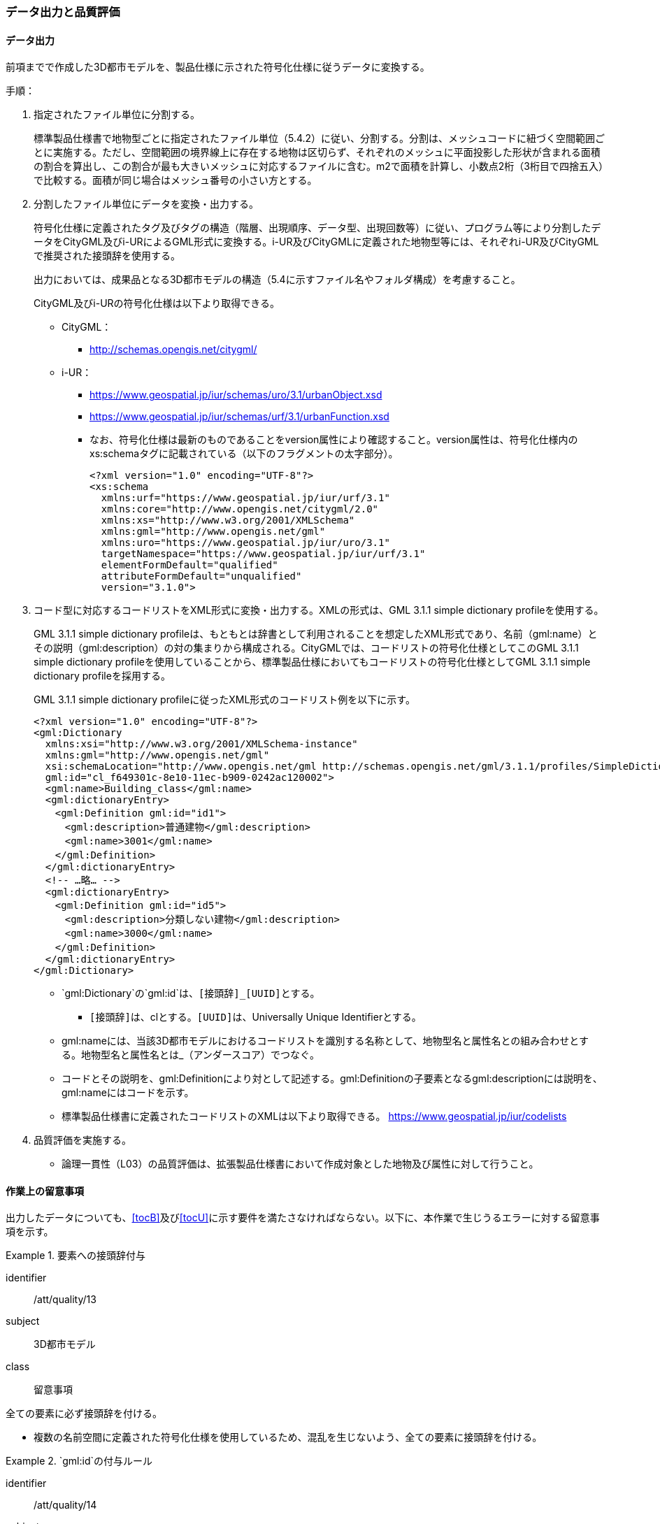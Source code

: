 [[toc4_04]]
=== データ出力と品質評価

[[toc4_04_01]]
==== データ出力

前項までで作成した3D都市モデルを、製品仕様に示された符号化仕様に従うデータに変換する。

手順：

. 指定されたファイル単位に分割する。
+
標準製品仕様書で地物型ごとに指定されたファイル単位（5.4.2）に従い、分割する。分割は、メッシュコードに紐づく空間範囲ごとに実施する。ただし、空間範囲の境界線上に存在する地物は区切らず、それぞれのメッシュに平面投影した形状が含まれる面積の割合を算出し、この割合が最も大きいメッシュに対応するファイルに含む。m2で面積を計算し、小数点2桁（3桁目で四捨五入）で比較する。面積が同じ場合はメッシュ番号の小さい方とする。

. 分割したファイル単位にデータを変換・出力する。
+
--
符号化仕様に定義されたタグ及びタグの構造（階層、出現順序、データ型、出現回数等）に従い、プログラム等により分割したデータをCityGML及びi-URによるGML形式に変換する。i-UR及びCityGMLに定義された地物型等には、それぞれi-UR及びCityGMLで推奨された接頭辞を使用する。

出力においては、成果品となる3D都市モデルの構造（5.4に示すファイル名やフォルダ構成）を考慮すること。

CityGML及びi-URの符号化仕様は以下より取得できる。

* CityGML：
** http://schemas.opengis.net/citygml/

* i-UR：
** https://www.geospatial.jp/iur/schemas/uro/3.1/urbanObject.xsd
** https://www.geospatial.jp/iur/schemas/urf/3.1/urbanFunction.xsd

** なお、符号化仕様は最新のものであることをversion属性により確認すること。version属性は、符号化仕様内のxs:schemaタグに記載されている（以下のフラグメントの太字部分）。
+
[source,xml]
----
<?xml version="1.0" encoding="UTF-8"?>
<xs:schema
  xmlns:urf="https://www.geospatial.jp/iur/urf/3.1"
  xmlns:core="http://www.opengis.net/citygml/2.0"
  xmlns:xs="http://www.w3.org/2001/XMLSchema"
  xmlns:gml="http://www.opengis.net/gml"
  xmlns:uro="https://www.geospatial.jp/iur/uro/3.1"
  targetNamespace="https://www.geospatial.jp/iur/urf/3.1"
  elementFormDefault="qualified"
  attributeFormDefault="unqualified"
  version="3.1.0">
----
--

. コード型に対応するコードリストをXML形式に変換・出力する。XMLの形式は、GML 3.1.1 simple dictionary profileを使用する。
+
--
GML 3.1.1 simple dictionary profileは、もともとは辞書として利用されることを想定したXML形式であり、名前（gml:name）とその説明（gml:description）の対の集まりから構成される。CityGMLでは、コードリストの符号化仕様としてこのGML 3.1.1 simple dictionary profileを使用していることから、標準製品仕様においてもコードリストの符号化仕様としてGML 3.1.1 simple dictionary profileを採用する。

GML 3.1.1 simple dictionary profileに従ったXML形式のコードリスト例を以下に示す。

[source,xml]
----
<?xml version="1.0" encoding="UTF-8"?>
<gml:Dictionary
  xmlns:xsi="http://www.w3.org/2001/XMLSchema-instance"
  xmlns:gml="http://www.opengis.net/gml"
  xsi:schemaLocation="http://www.opengis.net/gml http://schemas.opengis.net/gml/3.1.1/profiles/SimpleDictionary/1.0.0/gmlSimpleDictionaryProfile.xsd"
  gml:id="cl_f649301c-8e10-11ec-b909-0242ac120002">
  <gml:name>Building_class</gml:name>
  <gml:dictionaryEntry>
  　<gml:Definition gml:id="id1">
  　　<gml:description>普通建物</gml:description>
  　　<gml:name>3001</gml:name>
  　</gml:Definition>
  </gml:dictionaryEntry>
  <!-- …略… -->
  <gml:dictionaryEntry>
  　<gml:Definition gml:id="id5">
  　　<gml:description>分類しない建物</gml:description>
  　　<gml:name>3000</gml:name>
  　</gml:Definition>
  </gml:dictionaryEntry>
</gml:Dictionary>
----

* `gml:Dictionary`の`gml:id`は、``[接頭辞]_[UUID]``とする。

** ``[接頭辞]``は、clとする。``[UUID]``は、Universally Unique Identifierとする。

* gml:nameには、当該3D都市モデルにおけるコードリストを識別する名称として、地物型名と属性名との組み合わせとする。地物型名と属性名とは_（アンダースコア）でつなぐ。

* コードとその説明を、gml:Definitionにより対として記述する。gml:Definitionの子要素となるgml:descriptionには説明を、gml:nameにはコードを示す。

* 標準製品仕様書に定義されたコードリストのXMLは以下より取得できる。
https://www.geospatial.jp/iur/codelists
--

. 品質評価を実施する。

** 論理一貫性（L03）の品質評価は、拡張製品仕様書において作成対象とした地物及び属性に対して行うこと。


[[toc4_04_02]]
==== 作業上の留意事項

出力したデータについても、[underline]##<<tocB>>及び<<tocU>>に示す要件を満たさなければならない。##以下に、本作業で生じうるエラーに対する留意事項を示す。

[requirement]
.要素への接頭辞付与
====
[%metadata]
identifier:: /att/quality/13
subject:: 3D都市モデル
class:: 留意事項
[statement]
--
全ての要素に必ず接頭辞を付ける。

* 複数の名前空間に定義された符号化仕様を使用しているため、混乱を生じないよう、全ての要素に接頭辞を付ける。
--
====

[requirement]
.`gml:id`の付与ルール
====
[%metadata]
identifier:: /att/quality/14
subject:: 3D都市モデル
class:: 留意事項
[statement]
--
gml:idの付与ルールに従う。

* gml:idは、データ集合内でオブジェクトを識別するためのIDである。3D都市モデルでは、このgml:idに ``[接頭辞]_[UUID]``を使用する。

* ``[接頭辞]``は、製品仕様書に示す、CityGML及びi-URの各パッケージに与えられた接頭辞（<<tab-4-4>>） とする。また、``[UUID]``は、Universally Unique Identifierとする。
--
====

// rwp 20240816 revise as per slide file 20240802 slide 02
// | ため池ハザードマップ |  rfld

[[tab-4-4]]
[cols="2a,2a,1a"]
.接頭辞
|===
2+|  応用スキーマ |  接頭辞
2+| 建築物モデル |  bldg
2+| 交通（道路）モデル |  tran
2+| 交通（鉄道）モデル |  rwy
2+| 交通（徒歩道）モデル |  trk
2+| 交通（広場）モデル |  squr
2+| 交通（航路）モデル |  wwy
2+| 土地利用モデル |  luse
.5+| 災害リスク（浸水）モデル | 洪水浸水想定区域 |  fld
| 津波浸水想定 |  tnm
| 高潮浸水想定区域 |  htd
| 内水浸水想定区域 |  ifld
| ため池ハザードマップ |  rfld
| 災害リスク（土砂災害）モデル | 土砂災害警戒区域 |  lsld
2+| 都市計画決定情報モデル |  urf
2+| 橋梁モデル |  brid
2+| トンネルモデル |  tun
2+| その他の構造物モデル |  cons
2+| 都市設備モデル |  frn
2+| 地下街モデル |  ubld
2+| 植生モデル |  veg
2+| 地形モデル |  dem
2+| 水部モデル |  wtr
2+| 区域モデル |  area
2+| 汎用都市オブジェクト |  gen
2+| アピアランスモデル |  app
2+| 拡張製品仕様書で追加した地物（ただし、urf:Zoneを継承する地物を除く） |  ext

|===

[requirement]
.XMLタグの出現順序
====
[%metadata]
identifier:: /att/quality/15
subject:: 3D都市モデル
class:: 留意事項
[statement]
--
XML文書におけるタグの出現順序は、XMLSchemaにおいて定められた順序とする。

* XMLで出現するタグは、あらかじめXMLSchemaによりその順序が決まっている。具体的には以下の順序で出現することが基本となる。これらの順序を守らない場合、論理一貫性に不適合となる。

. gml:*

. core:*

. gen:*

. bldg:*、tran:*等CityGMLの地物型で定義された属性・関連役割

. uro:*、urf:*等i-URで定義された属性・関連役割

** UMLクラス図で記述された属性や関連役割がXML文書のタグとして出現する。UMLクラス図で記述された属性と関連役割には順序の概念がない。一方、XMLSchemaでは順序をもつ。そのため、UMLクラス図の記述だけでは、XMLSchemaでの出現順序が分からない。データ出力時には、XMLSchemaにおいて出現順序を確認し、定められた順序となるよう注意すること。

** ただし、植生モデルは、uro:を接頭辞とする属性及び関連役割が、CityGMLで定義された接頭辞veg:よりも前に出現してよい。接頭辞veg:よりも前に出現してよいタグは、veg:SolitaryVegetationObject及びveg:PlantCoverの上位の地物型である、veg:_VegetationObjectに拡張された属性及び関連役割（uro:vegDataQualityAttribute、uro:vegFacilityIdAttribute、uro:vegFacilityTypeAttribute、uro:vegFacilityAttribute、uro:vegKeyValuePairAttribute及びuro:vegDmAttribute）である。
--
====

[requirement]
.主題属性には「不明」値も含めて出力
====
[%metadata]
identifier:: /att/quality/16
subject:: 3D都市モデル
class:: 留意事項
[statement]
--
作成対象となる主題属性は、「不明」値も含めて出力する。

* 一つの応用スキーマの単位で作成対象とする主題属性を決定した場合は、原典資料に基づき「不明」の値も含めて全ての都市オブジェクトに必ずタグを作成する。

** 「不明」値は、基本となるデータ型ごとに指定された不明を表す値（留意事項30参照）を使用すること。

* CityGML及びi-URで定義された属性の多くは多重度が[0..1]であり、省略可能である。しかし、作成対象であるデータについてタグを省略すると、データがないのか、不明なのか、又はエラーで漏れているのかがわからなくなるため、不明であることを明示する必要がある。

** 例えば、「都市計画基礎調査（建物利用現況）」を原典資料として「建築物モデル」の主題属性「bldg:usage」を作成することとした場合、原典資料によって、「不明」の場合に不明値のコードが入力されている場合と、値が空となっている場合（調査対象ではあるが値を入れていない場合）が混在する。後者のような場合には、作業機関の作業によって、「不明」の範囲を特定し、主題属性「bldg:usage」には不明を表すコード値（461）を出力する。

** 補足：「洪水浸水想定区域図」を原典資料として、「建築物モデル」の主題属性「uro:BuildingRiverFloodingRiskAttribute」を作成することとするような場合、原典資料の範囲外の値は存在しない。このような場合は、「不明」ではなく「不存在」なので、値を出力する必要はない。
--
====

[requirement]
.作成対象外のタグは作成しない
====
[%metadata]
identifier:: /att/quality/17
subject:: 3D都市モデル
class:: 留意事項
[statement]
--
作成対象ではない地物型等のタグは作成しない（空タグを作成しない）。

* i-UR やCityGMLには様々な地物型や属性が定義されている。作成対象としない地物型及び属性は、空タグ（値を入れないタグ）を作成しない。
--
====

[requirement]
.単位付き数値には必ずuom属性を指定
=====
[%metadata]
identifier:: /att/quality/18
subject:: 3D都市モデル
class:: 留意事項
[statement]
--
単位付き数値型の属性には、かならずuom属性により、単位を指定する。

* 単位付き数値とは、50.0m, 50haのように、数値に単位を付する属性の型である。原典資料では単位が省略されている場合があるが、符号化仕様において単位付き数値で記述することが指定されている場合には、単位を付与する。

[example]
.記述例
====
[source,xml]
----
<uro:buildingFootprintArea uom="m2">189.78</uro:buildingFootprintArea>
----
====

* 標準製品仕様書では原則として、長さの単位は“メートル”、面積の単位は“平方メートル” 又は“ヘクタール”、時間の単位は“時間”を採用している。uom属性にはそれぞれ"m"、"m2"、"ha"、"hour"を記述する。
--
=====

[requirement]
.コードリストとcodeSpaceの指定
=====
[%metadata]
identifier:: /att/quality/19
subject:: 3D都市モデル
class:: 留意事項
[statement]
--
コードは、あらかじめ用意されたコードリストに列記されたコードから一つを選択し、値として記述する。このとき、用意されたコードリストの所在をcodeSpace属性に記述する。

* コードリストは3D都市モデルのファイルからの相対パスによる記述とする。

** 相対パスは、成果品のフォルダ構成に従う（5参照）。

[example]
.記述例：相対パスによるcodeSpaceの指定の例
====
[source,xml]
----
<bldg:usage codeSpace="../codelists/Building_usage.xml">422</bldg:usage>
----
====
--
=====

[requirement]
.コード型属性の汎用属性セット
=====
[%metadata]
identifier:: /att/quality/20
subject:: 3D都市モデル
class:: 留意事項
[statement]
--
汎用属性セットを用いてコード型の属性を追加した場合には、コードが参照するコードリストの所在を記述する文字列型の汎用属性（name=“codeSpace”）とコードを記述する文字列型の汎用属性（name=“code”）との対として符号化する。

[example]
.記述例：都市設備（CityFurniture）に追加する場合
====
[source,xml]
----
<gen:genericAttributeSet name="避難設備区分">
  <gen:stringAttribute name="codeSpace">
    <gen:value>../../codelists/CityFurniture_generic-evacType.xml</gen:value>
  </gen:stringAttribute>
  <gen:stringAttribute name="code">
    <gen:value>11</gen:value>
  </gen:stringAttribute>
</gen:genericAttributeSet>
----
====

[example]
.記述例：汎用都市オブジェクト（GenericCityObject）に追加する場合
====
[source,xml]
----
<gen:genericAttributeSet name="避難設備区分">
  <gen:stringAttribute name="codeSpace">
    <gen:value>../../codelists/GenericCityObject_generic-20-type.xml</gen:value>
  </gen:stringAttribute>
  <gen:stringAttribute name="code">
    <gen:value>11</gen:value>
  </gen:stringAttribute>
</gen:genericAttributeSet>
----
====

* コードリストの所在の記述は、gml:CodeTypeを使用したcodeSpace属性による指定と同様とする。
--
=====

[requirement]
.データ出力時の変換エラーに注意
====
[%metadata]
identifier:: /att/quality/21
subject:: 3D都市モデル
class:: 留意事項
[statement]
--
データ出力時における変換エラーに留意する。

* 幾何オブジェクトの作成や、属性の追加において正しくデータが作成されているにも関わらず、符号化する際の変換プログラムの誤りにより、エラーが生じることに留意すること。特に、以下の事項を確認する。

** 変換元となる空間参照系と、変換先となる空間参照系が正しく設定されているか。

** コード型の主題属性について、原典資料独自のコードから指定したコードに正しくマッピングされているか。また、正しいコードリストを参照しているか。

** 単位付き数値型の属性が、指定した単位に変換されているか。

** 不要なNULL値が出力されていないか。また、不要な空タグが出力されていないか。

** 座標列は、緯度、経度、標高の順列となっているか（経度、緯度、標高の順列は誤り）。

** 面を構成する座標列の向きは左回りになっているか（右回りは誤り）。
--
====

[requirement]
.i-URの符号化仕様は相対パスで指定
====
[%metadata]
identifier:: /att/quality/22
subject:: 3D都市モデル
class:: 留意事項
[statement]
---
i-URの符号化仕様は相対パスによりschemaLocationを指定する。

* CityGML形式に出力したファイルのschemaLocationの指定は、3D都市モデルの成果品に含めるi-URの符号化仕様のファイルへの相対パスとする。

** 地物型又はモジュールごとに分けられた3D都市モデルの成果品を格納するフォルダ（例：bldg, tran）の直下に格納した3D都市モデルファイルの場合、schemaLocationとして記述すべき符号化仕様への相対パスは以下となる。
+
--
`urbanObject.xsd`への相対パス：`../../schemas/iur/uro/3.1/urbanObject.xsd`

`urbanFunction.xsd`への相対パス：`../../schemas/iur/uro/3.1/urbanFunction.xsd`
--
---
====

[requirement]
.部分更新時のデータ漏れ・重複確認
====
[%metadata]
identifier:: /att/quality/23
subject:: 3D都市モデル
class:: 留意事項
[statement]
--
部分更新となる場合は、統合したデータに漏れや重複が無いことを確認する。

* 既に3D都市モデルが存在しており、その一部を更新する場合は、更新した3D都市モデルと更新していない3D都市モデルとを統合し、一式とする必要がある。そのため、統合した際にデータの漏れや重複が無いことを確認する。
--
====

[requirement]
.変換プログラムのデフォルト値確認
====
[%metadata]
identifier:: /att/quality/24
subject:: 3D都市モデル
class:: 留意事項
[statement]
--
変換プログラムのデフォルト設定に注意する。

* データ出力に使用する変換プログラムによっては、必須となる属性等にデフォルト値が用意されている場合がある。デフォルト値が標準製品仕様書の指定する値と異なる場合もあるため、設定を確認する。

** app:Appearance の属性app:themeの値を標準製品仕様書では、“rgbTexture”と指定している。データ変換ツールとして一般的に使用されている商用ツールであるFMEを使って変換する場合、この値の指定をしなければ、デフォルトで“FMETheme”と入力される。
--
====

[requirement]
.LOD別の地物は同一ファイルに出力
====
[%metadata]
identifier:: /att/quality/25
subject:: 3D都市モデル
class:: 留意事項
[statement]
--
一つの都市オブジェクトを異なるLODで記述した場合、一つの地物インスタンスとして同じファイルに出力することを基本とする。

* 3D都市モデルの各地物型には、LOD0からLOD4までの複数の空間属性が定義されている。これにより一つの都市オブジェクトを詳細度の異なる複数の幾何オブジェクトで表現することができる。このとき、同じ都市オブジェクトについてのLODが異なる複数の幾何オブジェクトは、同一の地物インスタンスに含まれる各LODの幾何オブジェクトとして同じファイルに出力することを基本とする。

* ただし、地形モデル（LOD3）の場合は、ファイル名のオプション（lod3）を用いてファイルを分けてもよい。これは、地物の単位が基準地域メッシュであることから、同一の地物インスタンスに複数のLODを格納することでデータ量が膨大となり、操作性が低下することを避けることを目的としている。
--
====

[[toc4_04_03]]
==== 実施すべき品質評価

データ出力では、主として出力されたデータが符号化仕様に適合しているか（書式一貫性、概念一貫性）の評価を行う。また、完全性として、データ作成に使用したツールの内部形式で記述されたデータが、漏れや過剰なく出力されていることを確認する。

データ出力において実施すべき品質評価を以下に示す。

品質要素ごとに分類された各番号は、標準製品仕様書に定義する品質要求及び評価手順の識別子である。

* 完全性：C01, C02, C03, C05, C06

* 論理一貫性：L01, L02, L03, L05, L06, L07, L10, L15, L-bldg-06, L-bldg-07, L-bldg-08, L-bldg-09, L-bldg-10, L-bldg-11, L-frn-01, L-tran-03

* 位置正確度：-

* 主題正確度：T03, T-bldg-02

標準製品仕様書の品質要求に追加又は変更を行った場合には、完全性、論理一貫性及び主題正確度について、出力したデータに対して必要となる品質評価を実施する。

[requirement]
.全ての都市オブジェクトにデータ品質属性を付与
====
[%metadata]
identifier:: /att/quality/26
subject:: 3D都市モデル
class:: 留意事項
[statement]
--
3D都市モデルに含まれる全ての都市オブジェクトに、データ品質属性（uro:DataQualityAttribute）を作成する。

* 作成対象とするLODごとに、幾何オブジェクトの作成に使用した原典資料の種類を記述すること。

* アピアランスを作成した場合には、対象とするLODごとに使用した原典資料の種類を記述すること。

* 主題属性を作成した場合は、使用した原典資料の種類を記述すること。

* 複数種類の原典資料を使用した場合には、それぞれ記述すること。

* 作成対象とするLODを作成しなかった都市オブジェクトについても、「未作成（コード：901）」であることを示さなければならない。
--
====

[requirement]
.公共測量成果を用いた場合の品質属性作成
====
[%metadata]
identifier:: /att/quality/27
subject:: 3D都市モデル
class:: 留意事項
[statement]
--
公共測量成果を使用する場合は、公共測量品質属性（uro:PublicSurveyDataQualityAttribute）を必ず作成する。

* 公共測量成果のみを使用して幾何オブジェクトを作成した場合は、公共測量品質属性（uro:PublicSurveyDataQualityAttribute）を用いて、使用した公共測量成果の種類をLODごとに記述すること。

* ただし、公共測量成果とそれ以外の資料を組み合わせによる作成や推定による補完は、公共成果とはならないため、公共測量品質属性（uro:PublicSurveyDataQualityAttribute）を作成しない。

* 作成した幾何オブジェクトが公共測量成果となる場合にのみ作成する。
--
====

